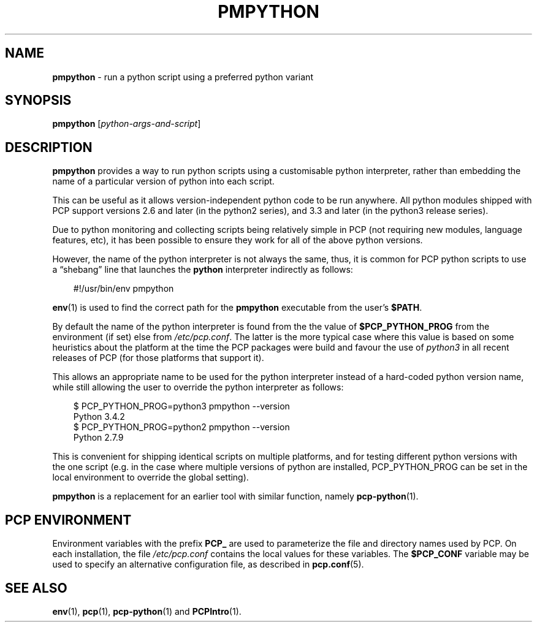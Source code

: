 '\"macro stdmacro
.\"
.\" Copyright (c) 2016 Ken McDonell.  All Rights Reserved.
.\"
.\" This program is free software; you can redistribute it and/or modify it
.\" under the terms of the GNU General Public License as published by the
.\" Free Software Foundation; either version 2 of the License, or (at your
.\" option) any later version.
.\"
.\" This program is distributed in the hope that it will be useful, but
.\" WITHOUT ANY WARRANTY; without even the implied warranty of MERCHANTABILITY
.\" or FITNESS FOR A PARTICULAR PURPOSE.  See the GNU General Public License
.\" for more details.
.\"
.TH PMPYTHON 1 "PCP" "Performance Co-Pilot"
.SH NAME
\f3pmpython\f1 \- run a python script using a preferred python variant
.SH SYNOPSIS
\f3pmpython\f1
[\f2python-args-and-script\f1]
.SH DESCRIPTION
.B pmpython
provides a way to run python scripts using a customisable python
interpreter, rather than embedding the name of
a particular version of python into each script.
.PP
This can be useful as it allows version-independent python code to be
run anywhere.
All python modules shipped with PCP support versions 2.6 and later (in
the python2 series), and 3.3 and later (in the python3 release series).
.PP
Due to python monitoring and collecting scripts being relatively simple
in PCP (not requiring new modules, language features, etc), it has been
possible to ensure they work for all of the above python versions.
.PP
However, the name of the python interpreter is not always the same,
thus,
it is common for PCP python scripts to use a \(lqshebang\(rq line that
launches the
.B python
interpreter indirectly
as follows:
.PP
.in 1.0i
.ft CR
.nf
#!/usr/bin/env pmpython
.fi
.ft
.in
.PP
.BR env (1)
is used to find the correct path for the
.B pmpython
executable from the user's
.BR $PATH .
.PP
By default the name of the python interpreter is found from the
the value of
.B $PCP_PYTHON_PROG
from the environment (if set) else
from
.IR /etc/pcp.conf .
The latter is the
more typical case where
this value is based on
some heuristics about the platform at the time the PCP packages were
build and
favour the use of
.I python3
in all recent releases of PCP (for those platforms that support it).
.PP
This allows an appropriate name to be used for the python
interpreter instead of a hard-coded
python version name, while still allowing the user to override the python
interpreter as follows:
.PP
.in 1.0i
.ft CR
.nf
$ PCP_PYTHON_PROG=python3 pmpython --version
Python 3.4.2
$ PCP_PYTHON_PROG=python2 pmpython --version
Python 2.7.9
.fi
.ft R
.in
.PP
This is convenient for shipping identical scripts on multiple platforms,
and for testing different python versions with the one script (e.g. in
the case where multiple versions of python are installed, PCP_PYTHON_PROG
can be set in the local environment to override the global setting).
.PP
.B pmpython
is a replacement for an earlier tool with similar function, namely
.BR pcp-python (1).
.SH PCP ENVIRONMENT
Environment variables with the prefix \fBPCP_\fP are used to parameterize
the file and directory names used by PCP.
On each installation, the
file \fI/etc/pcp.conf\fP contains the local values for these variables.
The \fB$PCP_CONF\fP variable may be used to specify an alternative
configuration file, as described in \fBpcp.conf\fP(5).
.SH SEE ALSO
.BR env (1),
.BR pcp (1),
.BR pcp-python (1)
and
.BR PCPIntro (1).
